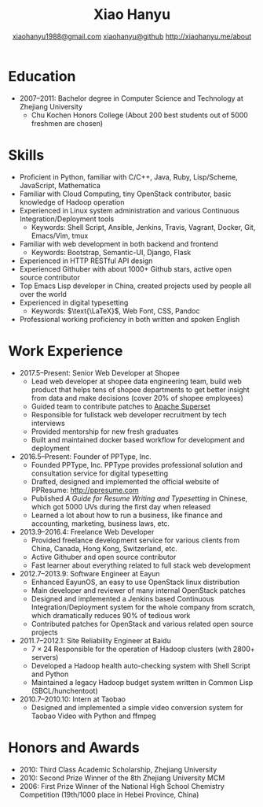 #+TITLE: Xiao Hanyu
#+AUTHOR: [[mailto:xiaohanyu1988@gmail.com][xiaohanyu1988@gmail.com]] \textbar{} [[https://github.com/xiaohanyu][xiaohanyu@github]] \textbar{} [[http://xiaohanyu.me/about][http://xiaohanyu.me/about]]

* Education
  - 2007--2011: Bachelor degree in Computer Science and Technology at Zhejiang
    University
    - Chu Kochen Honors College (About 200 best students out of 5000 freshmen
      are chosen)

* Skills
  - Proficient in Python, familiar with C/C++, Java, Ruby, Lisp/Scheme,
    JavaScript, Mathematica
  - Familiar with Cloud Computing, tiny OpenStack contributor, basic knowledge
    of Hadoop operation
  - Experienced in Linux system administration and various Continuous
    Integration/Deployment tools
    - Keywords: Shell Script, Ansible, Jenkins, Travis, Vagrant, Docker, Git,
      Emacs/Vim, tmux
  - Familiar with web development in both backend and frontend
    - Keywords: Bootstrap, Semantic-UI, Django, Flask
  - Experienced in HTTP RESTful API design
  - Experienced Githuber with about 1000+ Github stars, active open source
    contributor
  - Top Emacs Lisp developer in China, created projects used by people all
    over the world
  - Experienced in digital typesetting
    - Keywords: $\text{\LaTeX}$, Web Font, CSS, Pandoc
  - Professional working proficiency in both written and spoken English

* Work Experience

- 2017.5--Present: Senior Web Developer at Shopee
  - Lead web developer at shopee data engineering team, build web product 
    that helps tens of shopee departments to get better insight from data 
    and make decisions (cover 20% of shopee employees)
  - Guided team to contribute patches to [[https://github.com/apache/incubator-superset][Apache Superset]]
  - Responsible for fullstack web developer recruitment by tech interviews
  - Provided mentorship for new fresh graduates
  - Built and maintained docker based workflow for development and deployment
- 2016.5--Present: Founder of PPType, Inc.
  - Founded PPType, Inc. PPType provides professional solution and consultation
    service for digital typesetting
  - Drafted, designed and implemented the official website of PPResume:
    [[http://ppresume.com][http://ppresume.com]]
  - Published /A Guide for Resume Writing and Typesetting/ in Chinese, which
    got 5000 UVs during the first day when released
  - Learned a lot about how to run a business, like finance and accounting,
    marketing, business laws, etc.

- 2013.9--2016.4: Freelance Web Developer
  - Provided freelance development service for various clients from China,
    Canada, Hong Kong, Switzerland, etc.
  - Active Githuber and open source contributor
  - Fast learner about everything related to full stack web development

- 2012.7--2013.9: Software Engineer at Eayun
  - Enhanced EayunOS, an easy to use OpenStack linux distribution
  - Main developer and reviewer of many internal OpenStack patches
  - Designed and implemented a Jenkins based Continuous Integration/Deployment
    system for the whole company from scratch, which dramatically reduces 90% of
    tedious work
  - Contributed patches for OpenStack and various related open source projects

- 2011.7--2012.1: Site Reliability Engineer at Baidu
  - $7 \times 24$ Responsible for the operation of Hadoop clusters (with 2800+
    servers)
  - Developed a Hadoop health auto-checking system with Shell Script and Python
  - Maintained a legacy Hadoop budget system written in Common
    Lisp (SBCL/hunchentoot)

- 2010.7--2010.10: Intern at Taobao
  - Designed and implemented a simple video conversion system for Taobao Video
    with Python and ffmpeg

* Honors and Awards

- 2010: Third Class Academic Scholarship, Zhejiang University
- 2010: Second Prize Winner of the 8th Zhejiang University MCM
- 2006: First Prize Winner of the National High School Chemistry
  Competition (19th/1000 place in Hebei Province, China)
